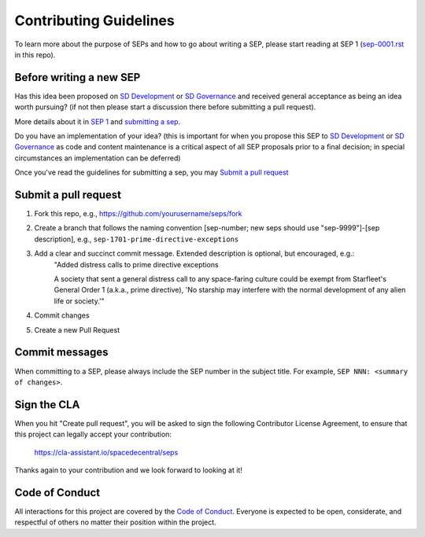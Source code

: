Contributing Guidelines
=======================

To learn more about the purpose of SEPs and how to go about writing a SEP, please
start reading at SEP 1 (`sep-0001.rst <./sep-0001.rst>`_ in this repo).


Before writing a new SEP
------------------------

Has this idea been proposed on `SD Development`_ or `SD Governance`_
and received general acceptance as being an idea worth pursuing? (if not then
please start a discussion there before submitting a pull request).

More details about it in `SEP 1 <./sep-0001.rst#start-with-an-idea-for-space-decentral>`_
and `submitting a sep <./sep-0001.rst#submitting-a-sep>`_.

Do you have an implementation of your idea? (this is important for when you
propose this SEP to `SD Development`_ or `SD Governance`_
as code and content maintenance is a critical aspect of all SEP proposals prior to a
final decision; in special circumstances an implementation can be deferred)

Once you've read the guidelines for submitting a sep, you may `Submit a pull request`_


Submit a pull request
---------------------

1. Fork this repo, e.g., https://github.com/yourusername/seps/fork
2. Create a branch that follows the naming convention [sep-number; new seps should use "sep-9999"]-[sep description], e.g., ``sep-1701-prime-directive-exceptions``
3. Add a clear and succinct commit message. Extended description is optional, but encouraged, e.g.:
     "Added distress calls to prime directive exceptions
     
     A society that sent a general distress call to any
     space-faring culture could be exempt from
     Starfleet's General Order 1 (a.k.a., prime
     directive), 'No starship may interfere with the
     normal development of any alien life or society.'"
4. Commit changes
5. Create a new Pull Request


Commit messages
---------------

When committing to a SEP, please always include the SEP number in the subject
title. For example, ``SEP NNN: <summary of changes>``.


Sign the CLA
------------

When you hit "Create pull request", you will be asked to sign the following
Contributor License Agreement, to ensure that this project can legally accept
your contribution:

    https://cla-assistant.io/spacedecentral/seps

Thanks again to your contribution and we look forward to looking at it!


Code of Conduct
---------------

All interactions for this project are covered by the
`Code of Conduct <./CODE_OF_CONDUCT.md>`_. Everyone is
expected to be open, considerate, and respectful of others no matter their
position within the project.

.. _SD Development: https://riot.im/app/#/room/#spacedecentral-dev:matrix.org

.. _SD Governance: https://riot.im/app/#/room/#spacedecentral-governance:matrix.org
